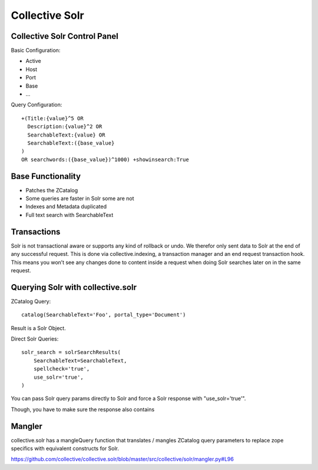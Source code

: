 Collective Solr
------------------------------------------------------------------------------

Collective Solr Control Panel
*****************************

Basic Configuration:

- Active
- Host
- Port
- Base
- ...

Query Configuration::

    +(Title:{value}^5 OR
      Description:{value}^2 OR
      SearchableText:{value} OR
      SearchableText:({base_value}
    )
    OR searchwords:({base_value})^1000) +showinsearch:True


Base Functionality
******************

- Patches the ZCatalog
- Some queries are faster in Solr some are not
- Indexes and Metadata duplicated
- Full text search with SearchableText


Transactions
************

Solr is not transactional aware or supports any kind of rollback or undo. We therefor only sent data to Solr at the end of any successful request. This is done via collective.indexing, a transaction manager and an end request transaction hook. This means you won’t see any changes done to content inside a request when doing Solr searches later on in the same request.


Querying Solr with collective.solr
**********************************

ZCatalog Query::

    catalog(SearchableText='Foo', portal_type='Document')

Result is a Solr Object.

Direct Solr Queries::

    solr_search = solrSearchResults(
        SearchableText=SearchableText,
        spellcheck='true',
        use_solr='true',
    )

You can pass Solr query params directly to Solr and force a Solr response with "use_solr='true'".

Though, you have to make sure the response also contains


Mangler
*******

collective.solr has a mangleQuery function that translates / mangles ZCatalog query parameters to replace zope specifics with equivalent constructs for Solr.

https://github.com/collective/collective.solr/blob/master/src/collective/solr/mangler.py#L96
